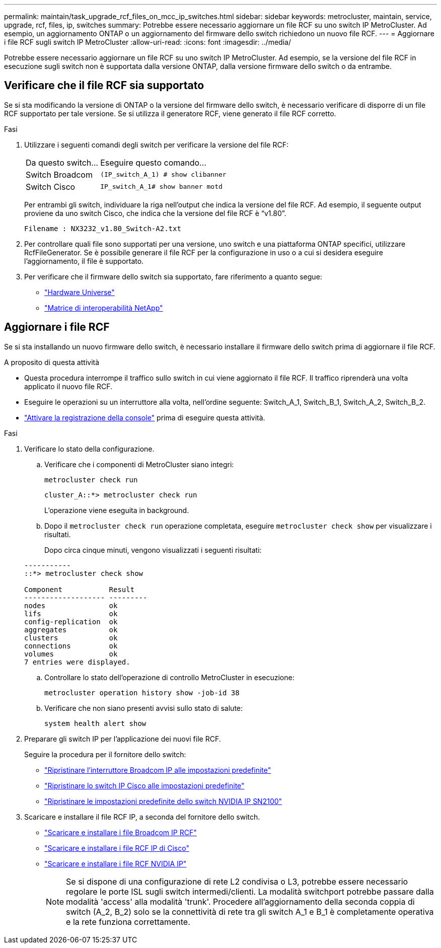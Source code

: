 ---
permalink: maintain/task_upgrade_rcf_files_on_mcc_ip_switches.html 
sidebar: sidebar 
keywords: metrocluster, maintain, service, upgrade, rcf, files, ip, switches 
summary: Potrebbe essere necessario aggiornare un file RCF su uno switch IP MetroCluster. Ad esempio, un aggiornamento ONTAP o un aggiornamento del firmware dello switch richiedono un nuovo file RCF. 
---
= Aggiornare i file RCF sugli switch IP MetroCluster
:allow-uri-read: 
:icons: font
:imagesdir: ../media/


[role="lead"]
Potrebbe essere necessario aggiornare un file RCF su uno switch IP MetroCluster. Ad esempio, se la versione del file RCF in esecuzione sugli switch non è supportata dalla versione ONTAP, dalla versione firmware dello switch o da entrambe.



== Verificare che il file RCF sia supportato

Se si sta modificando la versione di ONTAP o la versione del firmware dello switch, è necessario verificare di disporre di un file RCF supportato per tale versione. Se si utilizza il generatore RCF, viene generato il file RCF corretto.

.Fasi
. Utilizzare i seguenti comandi degli switch per verificare la versione del file RCF:
+
[cols="30,70"]
|===


| Da questo switch... | Eseguire questo comando... 


 a| 
Switch Broadcom
 a| 
`(IP_switch_A_1) # show clibanner`



 a| 
Switch Cisco
 a| 
`IP_switch_A_1# show banner motd`

|===
+
Per entrambi gli switch, individuare la riga nell'output che indica la versione del file RCF. Ad esempio, il seguente output proviene da uno switch Cisco, che indica che la versione del file RCF è "`v1.80`".

+
....
Filename : NX3232_v1.80_Switch-A2.txt
....
. Per controllare quali file sono supportati per una versione, uno switch e una piattaforma ONTAP specifici, utilizzare RcfFileGenerator. Se è possibile generare il file RCF per la configurazione in uso o a cui si desidera eseguire l'aggiornamento, il file è supportato.
. Per verificare che il firmware dello switch sia supportato, fare riferimento a quanto segue:
+
** https://hwu.netapp.com["Hardware Universe"]
** https://imt.netapp.com/matrix/["Matrice di interoperabilità NetApp"^]






== Aggiornare i file RCF

Se si sta installando un nuovo firmware dello switch, è necessario installare il firmware dello switch prima di aggiornare il file RCF.

.A proposito di questa attività
* Questa procedura interrompe il traffico sullo switch in cui viene aggiornato il file RCF. Il traffico riprenderà una volta applicato il nuovo file RCF.
* Eseguire le operazioni su un interruttore alla volta, nell'ordine seguente: Switch_A_1, Switch_B_1, Switch_A_2, Switch_B_2.
* link:enable-console-logging-before-maintenance.html["Attivare la registrazione della console"] prima di eseguire questa attività.


.Fasi
. Verificare lo stato della configurazione.
+
.. Verificare che i componenti di MetroCluster siano integri:
+
`metrocluster check run`

+
[listing]
----
cluster_A::*> metrocluster check run

----


+
L'operazione viene eseguita in background.

+
.. Dopo il `metrocluster check run` operazione completata, eseguire `metrocluster check show` per visualizzare i risultati.
+
Dopo circa cinque minuti, vengono visualizzati i seguenti risultati:

+
[listing]
----
-----------
::*> metrocluster check show

Component           Result
------------------- ---------
nodes               ok
lifs                ok
config-replication  ok
aggregates          ok
clusters            ok
connections         ok
volumes             ok
7 entries were displayed.
----
.. Controllare lo stato dell'operazione di controllo MetroCluster in esecuzione:
+
`metrocluster operation history show -job-id 38`

.. Verificare che non siano presenti avvisi sullo stato di salute:
+
`system health alert show`



. Preparare gli switch IP per l'applicazione dei nuovi file RCF.
+
Seguire la procedura per il fornitore dello switch:

+
** link:../install-ip/task_switch_config_broadcom.html#resetting-the-broadcom-ip-switch-to-factory-defaults["Ripristinare l'interruttore Broadcom IP alle impostazioni predefinite"]
** link:../install-ip/task_switch_config_cisco.html#resetting-the-cisco-ip-switch-to-factory-defaults["Ripristinare lo switch IP Cisco alle impostazioni predefinite"]
** link:../install-ip/task_switch_config_nvidia.html#reset-the-nvidia-ip-sn2100-switch-to-factory-defaults["Ripristinare le impostazioni predefinite dello switch NVIDIA IP SN2100"]


. Scaricare e installare il file RCF IP, a seconda del fornitore dello switch.
+
** link:../install-ip/task_switch_config_broadcom.html#downloading-and-installing-the-broadcom-rcf-files["Scaricare e installare i file Broadcom IP RCF"]
** link:../install-ip/task_switch_config_cisco.html#downloading-and-installing-the-cisco-ip-rcf-files["Scaricare e installare i file RCF IP di Cisco"]
** link:../install-ip/task_switch_config_nvidia.html#download-and-install-the-nvidia-rcf-files["Scaricare e installare i file RCF NVIDIA IP"]
+

NOTE: Se si dispone di una configurazione di rete L2 condivisa o L3, potrebbe essere necessario regolare le porte ISL sugli switch intermedi/clienti. La modalità switchport potrebbe passare dalla modalità 'access' alla modalità 'trunk'. Procedere all'aggiornamento della seconda coppia di switch (A_2, B_2) solo se la connettività di rete tra gli switch A_1 e B_1 è completamente operativa e la rete funziona correttamente.




